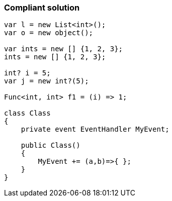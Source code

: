 === Compliant solution

[source,text]
----
var l = new List<int>();
var o = new object();

var ints = new [] {1, 2, 3};
ints = new [] {1, 2, 3};

int? i = 5;
var j = new int?(5); 

Func<int, int> f1 = (i) => 1;

class Class
{
    private event EventHandler MyEvent;

    public Class()
    {
        MyEvent += (a,b)=>{ };
    }
}
----
